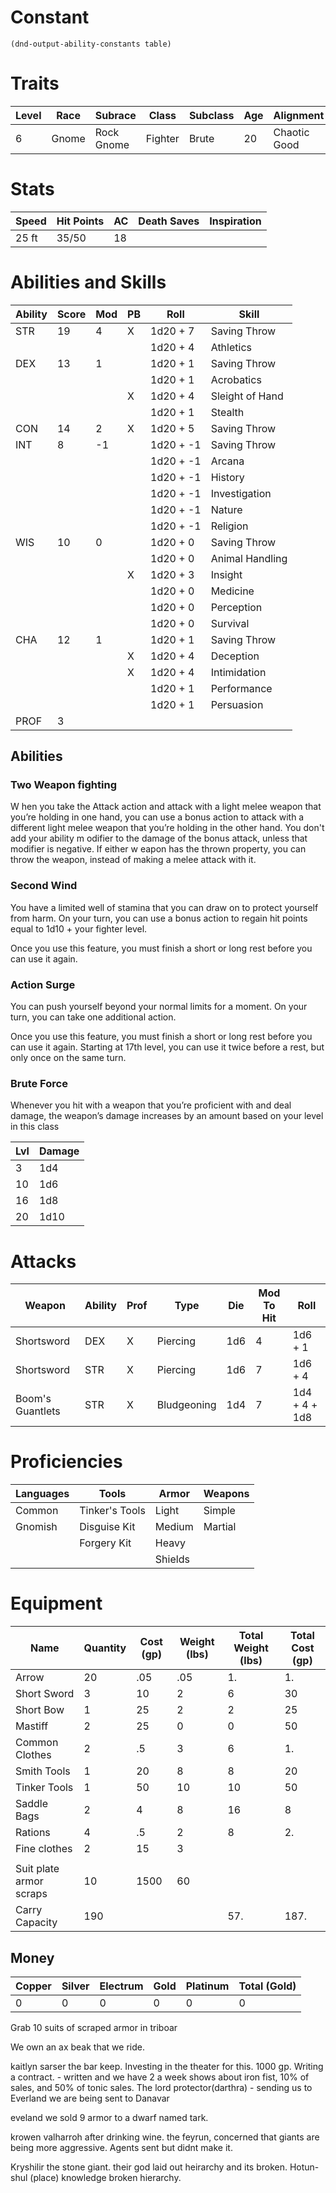 #+TILE: Baddah Bing - Character Sheet

* Constant
  #+NAME: define-constants-with-src-block
  #+BEGIN_SRC elisp :var table=stats :colnames yes :results output drawer :cache yes :lang elisp
    (dnd-output-ability-constants table)
  #+END_SRC

  #+RESULTS[e183e7600ece855cb5cf6f0eb6ecaba2d51295fb]: define-constants-with-src-block
  :results:
  #+CONSTANTS: STR=19
  #+CONSTANTS: DEX=13
  #+CONSTANTS: CON=14
  #+CONSTANTS: INT=8
  #+CONSTANTS: WIS=10
  #+CONSTANTS: CHA=12
  #+CONSTANTS: PROF=3
  :end:
  
* Traits
  | Level | Race  | Subrace    | Class   | Subclass | Age | Alignment    | Size        | Weight |
  |-------+-------+------------+---------+----------+-----+--------------+-------------+--------|
  |     6 | Gnome | Rock Gnome | Fighter | Brute    |  20 | Chaotic Good | Small (3ft) | 34lb   |

* Stats  
  | Speed | Hit Points | AC | Death Saves | Inspiration |
  |-------+------------+----+-------------+-------------|
  | 25 ft | 35/50      | 18 |             |             |

* Abilities and Skills
  #+name: stats
  | Ability | Score | Mod | PB | Roll      | Skill           |
  |---------+-------+-----+----+-----------+-----------------|
  | STR     |    19 |   4 | X  | 1d20 + 7  | Saving Throw    |
  |         |       |     |    | 1d20 + 4  | Athletics       |
  |---------+-------+-----+----+-----------+-----------------|
  | DEX     |    13 |   1 |    | 1d20 + 1  | Saving Throw    |
  |         |       |     |    | 1d20 + 1  | Acrobatics      |
  |         |       |     | X  | 1d20 + 4  | Sleight of Hand |
  |         |       |     |    | 1d20 + 1  | Stealth         |
  |---------+-------+-----+----+-----------+-----------------|
  | CON     |    14 |   2 | X  | 1d20 + 5  | Saving Throw    |
  |---------+-------+-----+----+-----------+-----------------|
  | INT     |     8 |  -1 |    | 1d20 + -1 | Saving Throw    |
  |         |       |     |    | 1d20 + -1 | Arcana          |
  |         |       |     |    | 1d20 + -1 | History         |
  |         |       |     |    | 1d20 + -1 | Investigation   |
  |         |       |     |    | 1d20 + -1 | Nature          |
  |         |       |     |    | 1d20 + -1 | Religion        |
  |---------+-------+-----+----+-----------+-----------------|
  | WIS     |    10 |   0 |    | 1d20 + 0  | Saving Throw    |
  |         |       |     |    | 1d20 + 0  | Animal Handling |
  |         |       |     | X  | 1d20 + 3  | Insight         |
  |         |       |     |    | 1d20 + 0  | Medicine        |
  |         |       |     |    | 1d20 + 0  | Perception      |
  |         |       |     |    | 1d20 + 0  | Survival        |
  |---------+-------+-----+----+-----------+-----------------|
  | CHA     |    12 |   1 |    | 1d20 + 1  | Saving Throw    |
  |         |       |     | X  | 1d20 + 4  | Deception       |
  |         |       |     | X  | 1d20 + 4  | Intimidation    |
  |         |       |     |    | 1d20 + 1  | Performance     |
  |         |       |     |    | 1d20 + 1  | Persuasion      |
  |---------+-------+-----+----+-----------+-----------------|
  | PROF    |     3 |     |    |           |                 |
  #+TBLFM: @2$3='(calc-dnd-mod (string-to-number (org-table-get-constant $1)))
  #+TBLFM: @4$3='(calc-dnd-mod (string-to-number (org-table-get-constant $1)))
  #+TBLFM: @8$3='(calc-dnd-mod (string-to-number (org-table-get-constant $1)))
  #+TBLFM: @9$3='(calc-dnd-mod (string-to-number (org-table-get-constant $1)))
  #+TBLFM: @15$3='(calc-dnd-mod (string-to-number (org-table-get-constant $1)))
  #+TBLFM: @21$3='(calc-dnd-mod (string-to-number (org-table-get-constant $1)))
  #+TBLFM: @2$5..@3$5='(concat "1d20 + " (number-to-string (+ (if (string= $4 "X") $PROF 0) (calc-dnd-mod (string-to-number (org-table-get-constant @2$1))))))
  #+TBLFM: @4$5..@7$5='(concat "1d20 + " (number-to-string (+ (if (string= $4 "X") $PROF 0) (calc-dnd-mod (string-to-number (org-table-get-constant @4$1))))))
  #+TBLFM: @8$5..@8$5='(concat "1d20 + " (number-to-string (+ (if (string= $4 "X") $PROF 0) (calc-dnd-mod (string-to-number (org-table-get-constant @8$1))))))
  #+TBLFM: @9$5..@14$5='(concat "1d20 + " (number-to-string (+ (if (string= $4 "X") $PROF 0) (calc-dnd-mod (string-to-number (org-table-get-constant @9$1))))))
  #+TBLFM: @15$5..@20$5='(concat "1d20 + " (number-to-string (+ (if (string= $4 "X") $PROF 0) (calc-dnd-mod (string-to-number (org-table-get-constant @15$1))))))
  #+TBLFM: @21$5..@25$5='(concat "1d20 + " (number-to-string (+ (if (string= $4 "X") $PROF 0) (calc-dnd-mod (string-to-number (org-table-get-constant @21$1))))))

** Abilities
*** Two Weapon fighting
W hen you take the Attack action and attack with a light
melee weapon that you’re holding in one hand, you can
use a bonus action to attack with a different light melee
weapon that you’re holding in the other hand. You don't
add your ability m odifier to the damage of the bonus
attack, unless that modifier is negative.
If either w eapon has the thrown property, you
can throw the weapon, instead of making a melee
attack with it.

*** Second Wind
You have a limited well of stamina that you can draw on to protect yourself
from harm. On your turn, you can use a bonus action to regain hit points equal
to 1d10 + your fighter level.

Once you use this feature, you must finish a short or long rest before you can use it again.

*** Action Surge
You can push yourself beyond your normal limits for a moment.
On your turn, you can take one additional action.

Once you use this feature, you must finish a short or long rest before you can use it again.
Starting at 17th level, you can use it twice before a rest, but only once on the same turn.

*** Brute Force
Whenever you hit with a weapon that you’re proficient with and deal damage,
 the weapon’s damage increases by an amount based on your level in this class

| Lvl | Damage |
|-----+--------|
|   3 |    1d4 |
|  10 |    1d6 |
|  16 |    1d8 |
| 20  |   1d10 |

* Attacks
  #+NAME: attacks
  | Weapon           | Ability | Prof | Type        | Die | Mod To Hit | Roll          |
  |------------------+---------+------+-------------+-----+------------+---------------|
  | Shortsword       | DEX     | X    | Piercing    | 1d6 |          4 | 1d6 + 1       |
  | Shortsword       | STR     | X    | Piercing    | 1d6 |          7 | 1d6 + 4       |
  | Boom's Guantlets | STR     | X    | Bludgeoning | 1d4 |          7 | 1d4 + 4 + 1d8 |
  #+TBLFM: $6='(+ (if (string= $3 "X") $PROF 0) (calc-dnd-mod (string-to-number (org-table-get-constant $2))))
  #+TBLFM: $7='(concat $5 " + " (number-to-string (calc-dnd-mod (string-to-number (org-table-get-constant $2)))))
 
* Proficiencies
  | Languages | Tools          | Armor   | Weapons |
  |-----------+----------------+---------+---------|
  | Common    | Tinker's Tools | Light   | Simple  |
  | Gnomish   | Disguise Kit   | Medium  | Martial |
  |           | Forgery Kit    | Heavy   |         |
  |           |                | Shields |         |

* Equipment
  | Name                    | Quantity | Cost (gp) | Weight (lbs) | Total Weight (lbs) | Total Cost (gp) |
  |-------------------------+----------+-----------+--------------+--------------------+-----------------|
  | Arrow                   |       20 |       .05 |          .05 |                 1. |              1. |
  | Short Sword             |        3 |        10 |            2 |                  6 |              30 |
  | Short Bow               |        1 |        25 |            2 |                  2 |              25 |
  | Mastiff                 |        2 |        25 |            0 |                  0 |              50 |
  | Common Clothes          |        2 |        .5 |            3 |                  6 |              1. |
  | Smith Tools             |        1 |        20 |            8 |                  8 |              20 |
  | Tinker Tools            |        1 |        50 |           10 |                 10 |              50 |
  | Saddle Bags             |        2 |         4 |            8 |                 16 |               8 |
  | Rations                 |        4 |        .5 |            2 |                  8 |              2. |
  | Fine clothes            |        2 |        15 |            3 |                    |                 |
  |                         |          |           |              |                    |                 |
  | Suit plate armor scraps |       10 |      1500 |           60 |                    |                 |
  |-------------------------+----------+-----------+--------------+--------------------+-----------------|
  | Carry Capacity          |      190 |           |              |                57. |            187. |
  #+TBLFM: $5=($2 * $4)
  #+TBLFM: $6=($2 * $3)
  #+TBLFM: @14$5=vsum(@2$5..@14$5)
  #+TBLFM: @14$6=vsum(@2$6..@10$6)
  #+TBLFM: @14$2=($STR * 10)

** Money
   | Copper | Silver | Electrum | Gold | Platinum | Total (Gold) |
   |--------+--------+----------+------+----------+--------------|
   |      0 |      0 |        0 |    0 |        0 |            0 |
   #+TBLFM: $6=(($1 / 100) + ($2 / 10) + ($3 / 2) + $4 + ($5 * 10))

   Grab 10 suits of scraped armor in triboar
   
   We own an ax beak that we ride.
   
   kaitlyn sarser the bar keep.
      Investing in the theater for this. 1000 gp.
      Writing a contract. - written and we have 2 a week shows about iron fist, 10% of sales, and 50% of tonic sales.
   The lord protector(darthra) - sending us to Everland we are being sent to Danavar


   eveland we sold 9 armor to a dwarf named tark.

   krowen valharroh  after drinking wine. the feyrun, concerned that giants are being more aggressive. Agents sent but didnt make it.

   Kryshilir the stone giant. their god laid out heirarchy and its broken. Hotun-shul (place) knowledge broken hierarchy.

   

   
